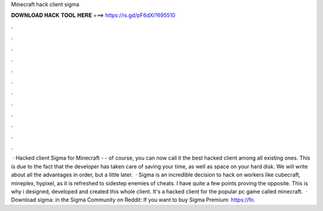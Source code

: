 Minecraft hack client sigma

𝐃𝐎𝐖𝐍𝐋𝐎𝐀𝐃 𝐇𝐀𝐂𝐊 𝐓𝐎𝐎𝐋 𝐇𝐄𝐑𝐄 ===> https://is.gd/pF6dXi?695510

.

.

.

.

.

.

.

.

.

.

.

.

 · Hacked client Sigma for Minecraft - - of course, you can now call it the best hacked client among all existing ones. This is due to the fact that the developer has taken care of saving your time, as well as space on your hard disk. We will write about all the advantages in order, but a little later.  · Sigma is an incredible decision to hack on workers like cubecraft, mineplex, hypixel, as it is refreshed to sidestep enemies of cheats. I have quite a few points proving the opposite. This is why i designed, developed and created this whole client. It's a hacked client for the popular pc game called minecraft.  · Download sigma: in the Sigma Community on Reddit:  If you want to buy Sigma Premium: https://fo.